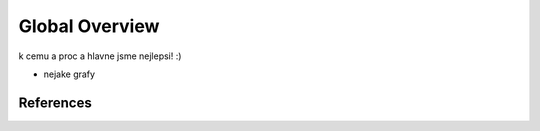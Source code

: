 

Global Overview
===============

k cemu a proc a hlavne jsme nejlepsi! :)

+ nejake grafy

References
----------

